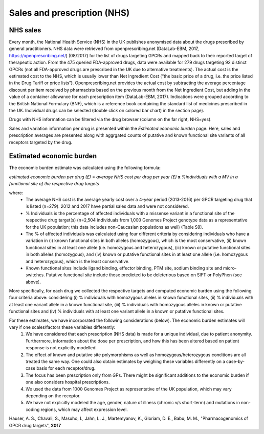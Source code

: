 Sales and prescription (NHS)
=================

NHS sales 
-----------------

Every month, the National Health Service (NHS) in the UK publishes anonymised data about the drugs prescribed by general practitioners. NHS data were retrieved from openprescribing.net (DataLab-EBM, 2017, https://openprescribing.net/) (08/2017) for the list of drugs targeting GPCRs and mapped back to their reported target of therapeutic action. From the 475 queried FDA-approved drugs, data were available for 279 drugs targeting 92 distinct GPCRs (not all FDA-approved drugs are prescribed in the UK due to alternative treatments). 
The actual cost is the estimated cost to the NHS, which is usually lower than Net Ingredient Cost (“the basic price of a drug, i.e. the price listed in the Drug Tariff or price lists”). Openprescribing.net provides the actual cost by subtracting the average percentage discount per item received by pharmacists based on the previous month from the Net Ingredient Cost, but adding in the value of a container allowance for each prescription item (DataLab-EBM, 2017). 
Indications were grouped according to the British National Formulary (BNF), which is a reference book containing the standard list of medicines prescribed in the UK. Individual drugs can be selected (double click on colored bar chart) in the section page).

Drugs with NHS information can be filtered via the drug browser (column on the far right, NHS=yes).

Sales and variation information per drug is presented within the *Estimated economic burden* page. Here, sales and prescription averages are presented along with aggrgated counts of putative and known functional site variants of all receptors targeted by the drug.

Estimated economic burden
--------------------

The economic burden estimate was calculated using the following formula:

*estimated economic burden per drug (£)* = *average NHS cost per drug per year (£)* **x** *%individuals with a  MV in a functional site of the respective drug targets*

where:
  * The average NHS cost is the average yearly cost over a 4-year period (2013-2016) per GPCR targeting drug that is listed (n=279). 2012 and 2017 have partial sales data and were not considered. 
  * % Individuals is the percentage of affected individuals with a missense variant in a functional site of the respective drug target(s) (n=2,504 individuals from 1,000 Genomes Project genotype data as a representative for the UK population; this data includes non-Caucasian populations as well) (Table S9). 
  * The % of affected individuals was calculated using four different criteria by considering individuals who have a variation in (i) known functional sites in both alleles (homozygous), which is the most conservative, (ii) known functional sites in at least one allele (i.e. homozygous and heterozygous), (iii) known or putative functional sites in both alleles (homozygous), and (iv) known or putative functional sites in at least one allele (i.e. homozygous and heterozygous), which is the least conservative.
  * Known functional sites include ligand binding, effector binding, PTM site, sodium binding site and micro-switches. Putative functional site include those predicted to be deleterious based on SIFT or PolyPhen (see above). 

More specifically, for each drug we collected the respective targets and computed economic burden using the following four criteria above: considering (i) % individuals with homozygous alleles in known functional sites, (ii) % individuals with at least one variant allele in a known functional site, (iii) % individuals with homozygous alleles in known or putative functional sites and (iv) % individuals with at least one variant allele in a known or putative functional sites. 

For these estimates, we have incorporated the following considerations (below). The economic burden estimates will vary if one scales/factors these variables differently:
	1. We have considered that each prescription (NHS data) is made for a unique individual, due to patient anonymity. Furthermore, information about the dose per prescription, and how this has been altered based on patient response is not explicitly modelled.
	2. The effect of known and putative site polymorphisms as well as homozygous/heterozygous conditions are all treated the same way. One could also obtain estimates by weighing these variables differently on a case-by-case basis for each receptor/drug.
	3. The focus has been prescription only from GPs. There might be significant additions to the economic burden if one also considers hospital prescriptions. 
	4. We used the data from 1000 Genomes Project as representative of the UK population, which may vary depending on the receptor.
	5. We have not explicitly modeled the age, gender, nature of illness (chronic v/s short-term) and mutations in non-coding regions, which may affect expression level.




Hauser, A. S., Chavali, S., Masuho, I., Jahn, L. J., Martemyanov, K., Gloriam, D. E., Babu, M. M., "Pharmacogenomics of GPCR drug targets", **2017**
